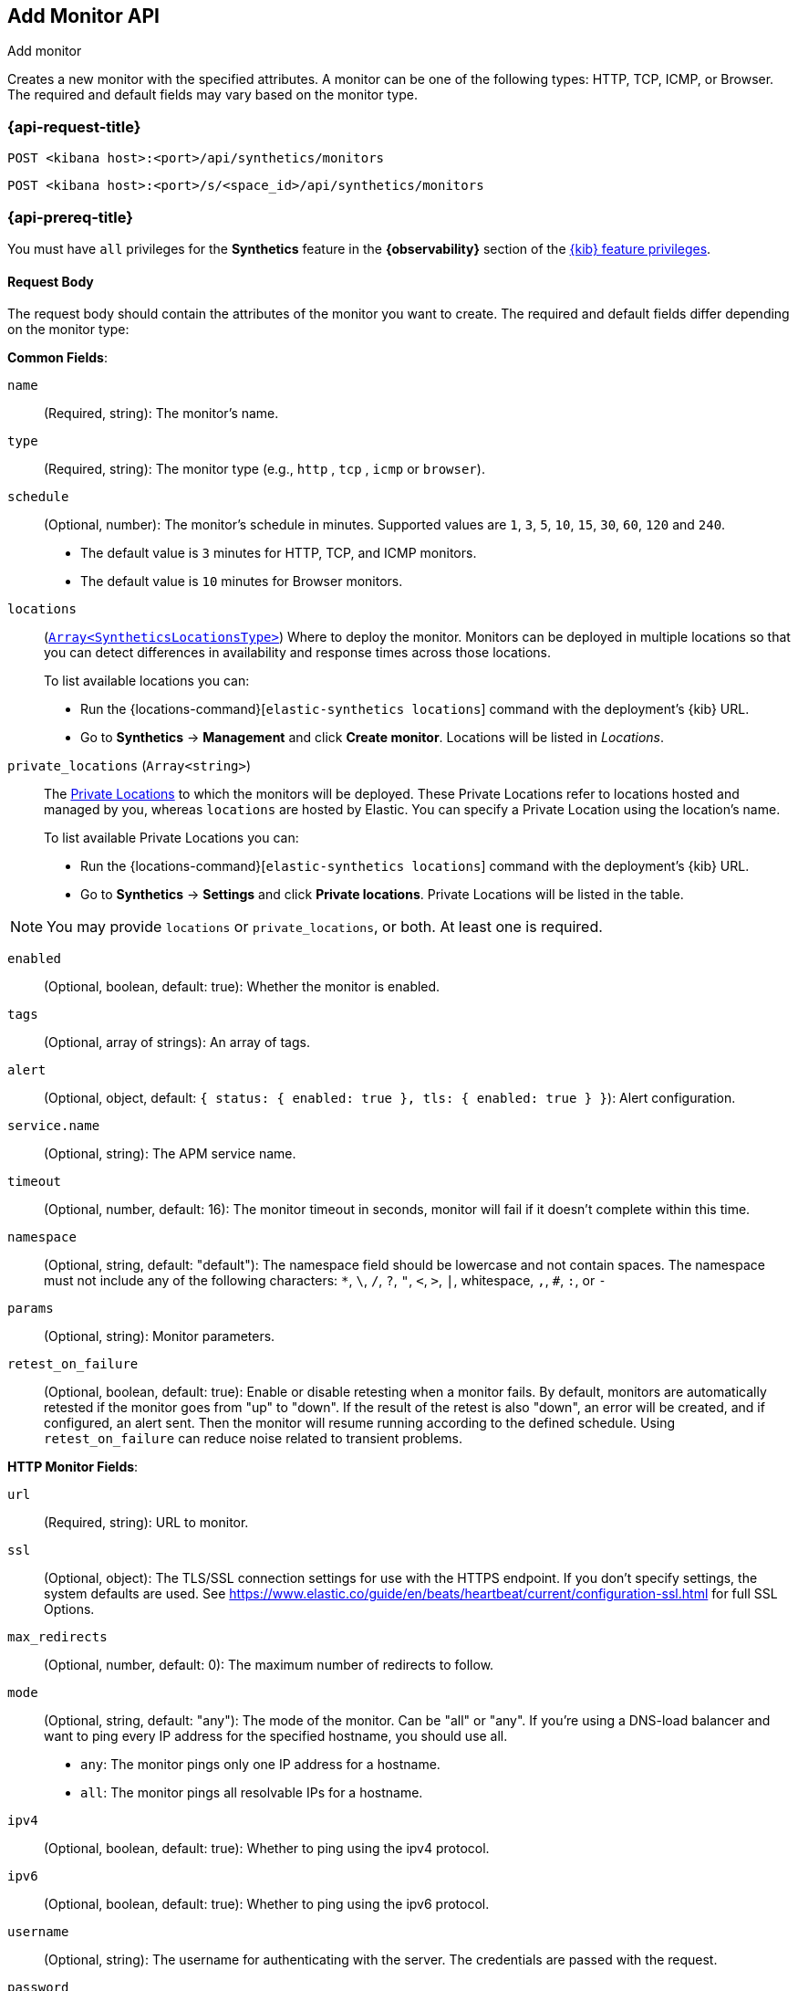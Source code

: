 [[add-monitor-api]]
== Add Monitor API
++++
<titleabbrev>Add monitor</titleabbrev>
++++

Creates a new monitor with the specified attributes. A monitor can be one of the following types: HTTP, TCP, ICMP, or Browser. The required and default fields may vary based on the monitor type.

=== {api-request-title}

`POST <kibana host>:<port>/api/synthetics/monitors`

`POST <kibana host>:<port>/s/<space_id>/api/synthetics/monitors`

=== {api-prereq-title}

You must have `all` privileges for the *Synthetics* feature in the *{observability}* section of the
<<kibana-feature-privileges,{kib} feature privileges>>.

[[monitor-request-body]]
==== Request Body

The request body should contain the attributes of the monitor you want to create. The required and default fields differ depending on the monitor type:

*Common Fields*:

`name`:: (Required, string): The monitor's name.

`type`:: (Required, string): The monitor type (e.g., `http` , `tcp` , `icmp` or `browser`).

`schedule`:: (Optional, number): The monitor's schedule in minutes. Supported values are `1`, `3`, `5`, `10`, `15`, `30`, `60`, `120` and `240`.
  * The default value is `3` minutes for HTTP, TCP, and ICMP monitors.

  * The default value is `10` minutes for Browser monitors.

:private-locations-url: https://www.elastic.co/guide/en/observability/current/synthetics-private-location.html

`locations`:: (https://github.com/elastic/synthetics/blob/main/src/locations/public-locations.ts#L28-L37[`Array<SyntheticsLocationsType>`])
Where to deploy the monitor. Monitors can be deployed in multiple locations so that you can detect differences in availability and response times across those locations.
+
To list available locations you can:
+
  * Run the {locations-command}[`elastic-synthetics locations`] command
  with the deployment's {kib} URL.
  * Go to *Synthetics* -> *Management* and click *Create monitor*.
    Locations will be listed in _Locations_.

`private_locations` (`Array<string>`)::

The {private-locations-url}[Private Locations] to which the monitors will be deployed. These Private Locations refer to locations hosted and managed by you, whereas
`locations` are hosted by Elastic. You can specify a Private Location using the location's name.
+
To list available Private Locations you can:
+
  * Run the {locations-command}[`elastic-synthetics locations`] command
  with the deployment's {kib} URL.
  * Go to *Synthetics* -> *Settings* and click *Private locations*.
  Private Locations will be listed in the table.

[NOTE]
====
You may provide `locations` or `private_locations`, or both. At least one is required.
====


`enabled`:: (Optional, boolean, default: true): Whether the monitor is enabled.

`tags`:: (Optional, array of strings): An array of tags. 

`alert`:: (Optional, object, default: `{ status: { enabled: true }, tls: { enabled: true } }`): Alert configuration.

`service.name`:: (Optional, string): The APM service name.

`timeout`:: (Optional, number, default: 16): The monitor timeout in seconds, monitor will fail if it doesn't complete within this time.

`namespace`:: (Optional, string, default: "default"): The namespace field should be lowercase and not contain spaces. The namespace must not include any of the following characters: `*`, `\`, `/`, `?`, `"`, `<`, `>`, `|`, whitespace, `,`, `#`, `:`, or `-`

`params`:: (Optional, string): Monitor parameters.

`retest_on_failure`:: (Optional, boolean, default: true): Enable or disable retesting when a monitor fails. By default, monitors are automatically retested if the monitor goes from "up" to "down". If the result of the retest is also "down", an error will be created, and if configured, an alert sent. Then the monitor will resume running according to the defined schedule. Using `retest_on_failure` can reduce noise related to transient problems.


*HTTP Monitor Fields*:

`url`:: (Required, string): URL to monitor.

`ssl`:: (Optional, object): The TLS/SSL connection settings for use with the HTTPS endpoint. If you don't specify settings, the system defaults are used. See https://www.elastic.co/guide/en/beats/heartbeat/current/configuration-ssl.html for full SSL Options.

`max_redirects`:: (Optional, number, default: 0): The maximum number of redirects to follow.

`mode`:: (Optional, string, default: "any"): The mode of the monitor. Can be "all" or "any". If you’re using a DNS-load balancer and want to ping every IP address for the specified hostname, you should use all.

     * `any`: The monitor pings only one IP address for a hostname.
     * `all`: The monitor pings all resolvable IPs for a hostname.

`ipv4`:: (Optional, boolean, default: true): Whether to ping using the ipv4 protocol.

`ipv6`:: (Optional, boolean, default: true): Whether to ping using the ipv6 protocol.

`username`:: (Optional, string): The username for authenticating with the server. The credentials are passed with the request.

`password`:: (Optional, string): The password for authenticating with the server. The credentials are passed with the request.

`proxy_headers`:: (Optional, object): Additional headers to send to proxies during CONNECT requests.

`proxy_url`:: (Optional, string): The URL of the proxy to use for this monitor.

`response`:: (Optional, object): Controls the indexing of the HTTP response body contents to the `http.response.body.contents` field.

`response.include_body`:: (Optional, boolean, default: true): Controls the indexing of the HTTP response body contents to the `http.response.body.contents` field.
  * `include_body` ("on_error" | "never" | "always", default: on_error) Set response.include_body to one of the options listed below.
         ** `on_error`: Include the body if an error is encountered during the check. This is the default.
         ** `never`: Never include the body.
         ** `always`: Always include the body.
  * `include_body_max_bytes` (Optional, number, default: 1024) Set `response.include_body_max_bytes` to control the maximum size of the stored body contents.

`check`:: (Optional, object): The check request settings.
  * `request` An optional request to send to the remote host. Under check.request, specify these options:
      ** `method` ("HEAD" | "GET" | "POST" | "OPTIONS"): The HTTP method to use. 
      ** `headers` (Optional, object): A dictionary of additional HTTP headers to send. By default Synthetics will set the User-Agent header to identify itself.
      ** `body` (Optional, string): Optional request body content.
        
      Example: This POSTs an x-www-form-urlencoded string to the endpoint
[source,sh]
--------------------------------------------------
{
  "check": {
    "request": {
      "method": "POST",
      "headers": {
        "Content-Type": "application/x-www-form-urlencoded"
      },
      "body": "name=first&email=someemail%40someemailprovider.com"
    }
  }
}
--------------------------------------------------

  * `response` The expected response. Under `check.response`, specify these options:
      ** `status`  A list of expected status codes. 4xx and 5xx codes are considered down by default. Other codes are considered up.
      ** `headers` (Optional, object): A dictionary of expected HTTP headers. If the header is not found, the check fails.
      ** `body.positive`: A list of regular expressions to match the body output. Only a single expression needs to match.
          Example:
          This monitor examines the response body for the strings foo or Foo:
      ** `body.negative`: A list of regular expressions to match the body output negatively. Return match failed if single expression matches. HTTP response bodies of up to 100MiB are supported.
          This monitor examines match successfully if there is no bar or Bar at all, examines match failed if there is bar or Bar in the response body:
      ** `json`: A list of expressions executed against the body when parsed as JSON. Body sizes must be less than or equal to 100 MiB. 
          *** `description` (string): A description of the check.
          *** `expression` (string): The following configuration shows how to check the response using https://github.com/PaesslerAG/gval[gval] expressions when the body contains JSON:




*TCP Monitor Fields*:

`host`:: (Required, string): The host to monitor; it can be an IP address or a hostname. The host can include the port using a colon (for example, "<URL>:<PORT>").

`ssl`:: (Optional, object): The TLS/SSL connection settings for use with the HTTPS endpoint. If you don't specify settings, the system defaults are used. See https://www.elastic.co/guide/en/beats/heartbeat/current/configuration-ssl.html for full SSL Options.

`check`:: An optional payload string to send to the remote host and the expected answer. If no payload is specified, the endpoint is assumed to be available if the connection attempt was successful. If send is specified without receive, any response is accepted as OK. If receive is specified without send, no payload is sent, but the client expects to receive a payload in the form of a "hello message" or "banner" on connect.
  
    * `send` (Optional, string): check.send: 'Hello World'
    * `receive` (Optional, string): check.receive: 'Hello World'

`proxy_url`:: (Optional, string): The URL of the SOCKS5 proxy to use when connecting to the server. The value must be a URL with a scheme of `socks5://`. If the SOCKS5 proxy server requires client authentication, then a username and password can be embedded in the URL. When using a proxy, hostnames are resolved on the proxy server instead of on the client. You can change this behavior by setting the `proxy_use_local_resolver` option.

`proxy_use_local_resolver`:: (Optional, boolean, default: false): A Boolean value that determines whether hostnames are resolved locally instead of being resolved on the proxy server. The default value is false, which means that name resolution occurs on the proxy server.

*ICMP Monitor Fields*:

`host`:: (Required, string): Host to ping.
`wait`:: (Optional, number, default: 1): Wait time in seconds.

*Browser Monitor Fields*:

`inline_script`:: (Required, string): The inline script.

`screenshots`:: (Optional, string, default: "on"): Screenshot option, either "on",  "off" or "only-on-failure".

`synthetics_args`:: (Optional, array): Synthetics agent CLI arguments.

`ignore_https_errors`:: (Optional, boolean, default: false): Whether to ignore HTTPS errors.

`playwright_options`:: (Optional, object): Playwright options.

==== Examples

Here are some examples of creating monitors of different types:

**HTTP Monitor**:
Create an HTTP monitor to check a website's availability.

[source,sh]
--------------------------------------------------
POST /api/synthetics/monitors
{
  "type": "http",
  "name": "Website Availability",
  "url": "https://example.com",
  "tags": ["website", "availability"],
  "locations": ["united_kingdom"]
}
--------------------------------------------------

**TCP Monitor**:
Create a TCP monitor to monitor a server's availability.

[source,sh]
--------------------------------------------------
POST /api/synthetics/monitors
{
  "type": "tcp",
  "name": "Server Availability",
  "host": "example.com",
  "private_locations": ["my_private_location"]
}
--------------------------------------------------

**ICMP Monitor**:
Create an ICMP monitor to perform ping checks.

[source,sh]
--------------------------------------------------
POST /api/synthetics/monitors
{
  "type": "icmp",
  "name": "Ping Test",
  "host": "example.com",
  "locations": ["united_kingdom"]
}
--------------------------------------------------

**Browser Monitor**:
Create a Browser monitor to check a website.

[source,sh]
--------------------------------------------------
POST /api/synthetics/monitors
{
  "type": "browser",
  "name": "Example journey",
  "inline_script": "step('Go to https://google.com', () => page.goto('https://www.google.com'))",
  "locations": ["united_kingdom"]
}
--------------------------------------------------
